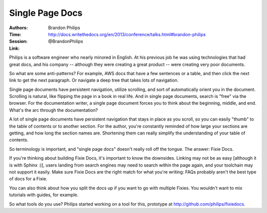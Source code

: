 Single Page Docs
================

:Authors: Brandon Philips
:Time:
:Session: http://docs.writethedocs.org/en/2013/conference/talks.html#brandon-philips
:Link: @BrandonPhilips

Philips is a software engineer who nearly minored in English. At his
previous job he was using technologies that had great docs, and his
company -- although they were creating a great product -- were
creating very poor documents.

So what are some anti-patterns? For example, AWS docs that have a few
sentences or a table, and then click the next link to get the next
paragraph. Or navigate a deep tree that takes lots of navigation.

Single page documents have persistent navigation, utilize scrolling,
and sort of automatically orient you in the document. Scrolling is
natural, like flipping the page in a book in real life. And in single
page documents, search is "free" via the browser. For the
documentation writer, a single page document forces you to think about
the beginning, middle, and end. What's the arc through the
documentation?

A lot of single page documents have persistent navigation that stays
in place as you scroll, so you can easily "thumb" to the table of
contents or to another section. For the author, you're constantly
reminded of how large your sections are getting, and how long the
section names are. Shortening them can really simplify the
understanding of your table of contents.

So terminology is important, and "single page docs" doesn't really
roll off the tongue. The answer: Fixie Docs.

If you're thinking about building Fixie Docs, it's important to know
the downsides. Linking may not be as easy [although it is with Sphinx
:)], users landing from search engines may need to search within the
page again, and your toolchain may not support it easily. Make sure
Fixie Docs are the right match for what you're writing: FAQs probably
aren't the best type of docs for a Fixie.

You can also think about how you split the docs up if you want to go
with multiple Fixies. You wouldn't want to mix tutorials with guides,
for example.

So what tools do you use? Philips started working on a tool for this,
prototype at http://github.com/philips/fixiedocs.
